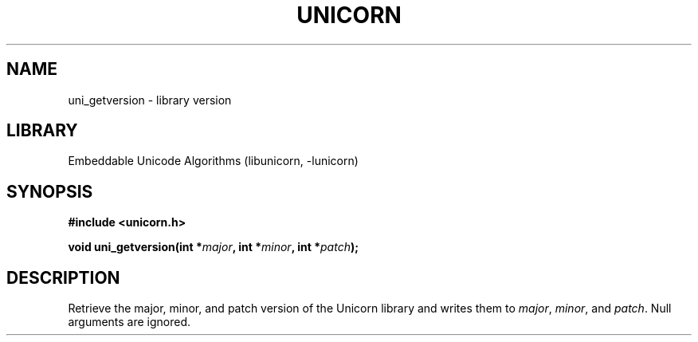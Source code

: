 .TH "UNICORN" "3"
.SH NAME
uni_getversion \- library version
.SH LIBRARY
Embeddable Unicode Algorithms (libunicorn, -lunicorn)
.SH SYNOPSIS
.nf
.B #include <unicorn.h>
.PP
.BI "void uni_getversion(int *" major ", int *" minor ", int *" patch ");"
.fi
.SH DESCRIPTION
Retrieve the major, minor, and patch version of the Unicorn library and writes them to \f[I]major\f[R], \f[I]minor\f[R], and \f[I]patch\f[R].
Null arguments are ignored.